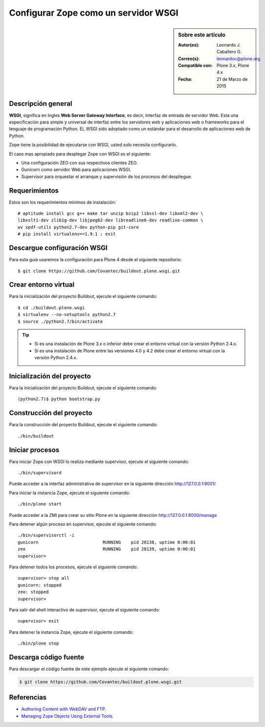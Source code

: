 .. -*- coding: utf-8 -*-

.. _zope_como_wsgi:

=====================================
Configurar Zope como un servidor WSGI
=====================================

.. sidebar:: Sobre este artículo

    :Autor(es): Leonardo J. Caballero G.
    :Correo(s): leonardoc@plone.org
    :Compatible con: Plone 3.x, Plone 4.x
    :Fecha: 21 de Marzo de 2015

Descripción general
===================

**WSGI**, significa en Ingles **Web Server Gateway Interface**, es decir, 
Interfaz de entrada de servidor Web. Esta una especificación para simple 
y universal de interfaz entre los servidores web y aplicaciones web o 
frameworks para el lenguaje de programación Python. EL WSGI sido adoptado 
como un estándar para el desarrollo de aplicaciones web de Python.

Zope tiene la posibilidad de ejecutarse con WSGI, usted solo necesita configurarlo.

El caso mas apropiado para desplegar Zope con WSGI es el siguiente:

* Una configuración ZEO con sus respectivos clientes ZEO.

* Gunicorn como servidor Web para aplicaciones WSGI.

* Supervisor para orquestar el arranque y supervisión de los procesos del despliegue.

Requerimientos
==============

Estos son los requerimientos mínimos de instalación: ::

  # aptitude install gcc g++ make tar unzip bzip2 libssl-dev libxml2-dev \
  libxslt1-dev zlib1g-dev libjpeg62-dev libreadline6-dev readline-common \
  wv xpdf-utils python2.7-dev python-pip git-core
  # pip install virtualenv==1.9.1 ; exit

Descargue configuración WSGI
============================

Para esta guía usaremos la configuración para Plone 4 desde el siguiente
repositorio: ::

  $ git clone https://github.com/Covantec/buildout.plone.wsgi.git

Crear entorno virtual
=====================

Para la inicialización del proyecto Buildout, ejecute el siguiente comando: ::

  $ cd ./buildout.plone.wsgi
  $ virtualenv --no-setuptools python2.7
  $ source ./python2.7/bin/activate

.. tip:: 

    * Si es una instalación de Plone 3.x o inferior debe crear el entorno virtual
      con la versión Python 2.4.x.

    * Si es una instalación de Plone entre las versiones 4.0 y 4.2 debe crear el
      entorno virtual con la versión Python 2.4.x.

Inicialización del proyecto
===========================

Para la inicialización del proyecto Buildout, ejecute el siguiente comando: ::

  (python2.7)$ python bootstrap.py

Construcción del proyecto
=========================

Para la construcción del proyecto Buildout, ejecute el siguiente comando: ::

  ./bin/buildout

Iniciar procesos
================

Para iniciar Zope con WSGI lo realiza mediante supervisor, ejecute el siguiente comando: ::

  ./bin/supervisord

Puede acceder a la interfaz administrativa de supervisor en la siguiente dirección http://127.0.0.1:9001/

Para iniciar la instancia Zope, ejecute el siguiente comando: ::

  ./bin/plone start

Puede acceder a la ZMI para crear su sitio Plone en la siguiente dirección http://127.0.0.1:8000/manage

Para detener algún proceso en supervisor, ejecute el siguiente comando: ::

  ./bin/supervisorctl -i
  gunicorn                         RUNNING    pid 28138, uptime 0:00:01
  zeo                              RUNNING    pid 28139, uptime 0:00:01
  supervisor>

Para detener todos los procesos, ejecute el siguiente comando: ::

  supervisor> stop all
  gunicorn: stopped
  zeo: stopped
  supervisor>

Para salir del shell interactivo de supervisor, ejecute el siguiente comando: ::

  supervisor> exit

Para detener la instancia Zope, ejecute el siguiente comando: ::

  ./bin/plone stop

Descarga código fuente
======================

Para descargar el código fuente de este ejemplo ejecute el siguiente comando:

.. code-block:: sh

  $ git clone https://github.com/Covantec/buildout.plone.wsgi.git

Referencias
===========

- `Authoring Content with WebDAV and FTP`_.

- `Managing Zope Objects Using External Tools`_.

.. _Authoring Content with WebDAV and FTP: http://www.zope.org/Documentation/Articles/WebDAV%20
.. _Managing Zope Objects Using External Tools: http://www.zope.org/Documentation/Books/ZopeBook/2_6Edition/ExternalTools.stx
